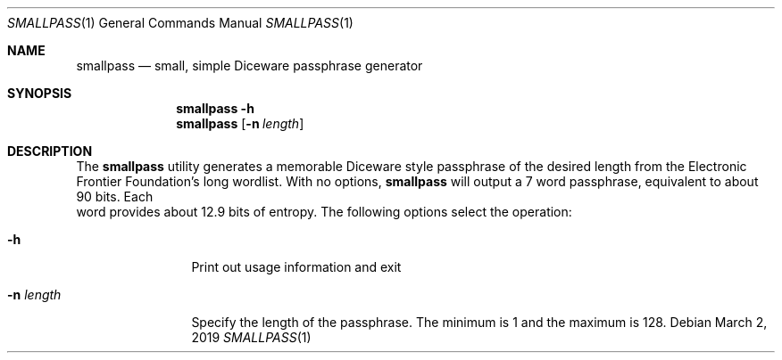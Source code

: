.\"
.\"Copyright (c) 2019 Joseph Fierro <joseph.fierro@runbox.com>
.\"
.\"Permission to use, copy, modify, and distribute this software for any
.\"purpose with or without fee is hereby granted, provided that the above
.\"copyright notice and this permission notice appear in all copies.
.\"
.\"THE SOFTWARE IS PROVIDED "AS IS" AND THE AUTHOR DISCLAIMS ALL WARRANTIES
.\"WITH REGARD TO THIS SOFTWARE INCLUDING ALL IMPLIED WARRANTIES OF
.\"MERCHANTABILITY AND FITNESS. IN NO EVENT SHALL THE AUTHOR BE LIABLE FOR
.\"ANY SPECIAL, DIRECT, INDIRECT, OR CONSEQUENTIAL DAMAGES OR ANY DAMAGES
.\"WHATSOEVER RESULTING FROM LOSS OF USE, DATA OR PROFITS, WHETHER IN AN
.\"ACTION OF CONTRACT, NEGLIGENCE OR OTHER TORTIOUS ACTION, ARISING OUT OF
.\"OR IN CONNECTION WITH THE USE OR PERFORMANCE OF THIS SOFTWARE.
.Dd $Mdocdate: March 2 2019 $
.Dt SMALLPASS 1
.Os
.Sh NAME
.Nm smallpass
.Nd small, simple Diceware passphrase generator
.Sh SYNOPSIS
.Nm smallpass
.Fl h 
.Nm smallpass
.Op Fl n Ar length
.Sh DESCRIPTION
The
.Nm
utility generates a memorable Diceware style passphrase of the desired length 
from the Electronic Frontier Foundation's long wordlist.
With no options,
.Nm
will output a 7 word passphrase, equivalent to about 90 bits. Each
 word provides about 12.9 bits of entropy.
The following options select the operation:
.Bl -tag -width Dsssigfile
.It Fl h
Print out usage information and exit
.It Fl n Ar length 
Specify the length of the passphrase. The 
minimum is 1 and the maximum is 128.
.El
.Pp
